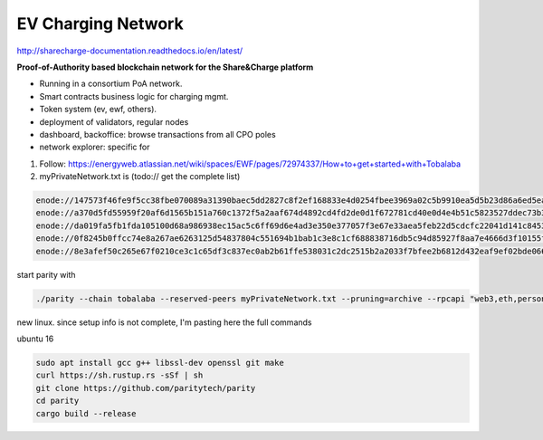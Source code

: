 ===================
EV Charging Network
===================

http://sharecharge-documentation.readthedocs.io/en/latest/


**Proof-of-Authority based blockchain network for the Share&Charge platform**

* Running in a consortium PoA network.
* Smart contracts business logic for charging mgmt.
* Token system (ev, ewf, others).
* deployment of validators, regular nodes
* dashboard, backoffice: browse transactions from all CPO poles
* network explorer: specific for 


1. Follow: https://energyweb.atlassian.net/wiki/spaces/EWF/pages/72974337/How+to+get+started+with+Tobalaba

2. myPrivateNetwork.txt is (todo:// get the complete list)

.. code-block:: bash

  enode://147573f46fe9f5cc38fbe070089a31390baec5dd2827c8f2ef168833e4d0254fbee3969a02c5b9910ea5d5b23d86a6ed5eabcda17cc12007b7d9178b6c697aa5@37.120.168.56:30303
  enode://a370d5fd55959f20af6d1565b151a760c1372f5a2aaf674d4892cd4fd2de0d1f672781cd40e0d4e4b51c5823527ddec73b31cc14ac685449d9f0866996a16b9f@13.76.165.180:30303
  enode://da019fa5fb1fda105100d68a986938ec15ac5c6ff69d6e4ad3e350e377057f3e67e33aea5feb22d5cdcfc22041d141c8453c77baa64a216fff98f191ca76b3ec@18.220.108.238:30303
  enode://0f8245b0ffcc74e8a267ae6263125d54837804c551694b1bab1c3e8c1cf688838716db5c94d85927f8aa7e4666d3f10155febf1f9d0a03357f114dc546b976a8@46.101.99.49:30303
  enode://8e3afef50c265e67f0210ce3c1c65df3c837ec0ab2b61ffe538031c2dc2515b2a2033f7bfee2b6812d432eaf9ef02bde066d217d6e216b78ae80b92c88b34cf7@51.140.43.240:30303


start parity with

.. code-block:: bash

  ./parity --chain tobalaba --reserved-peers myPrivateNetwork.txt --pruning=archive --rpcapi "web3,eth,personal" --db-compaction=ssd --cache-size=2048



new linux. since setup info is not complete, I'm pasting here the full commands

ubuntu 16

.. code-block:: bash

  sudo apt install gcc g++ libssl-dev openssl git make 
  curl https://sh.rustup.rs -sSf | sh
  git clone https://github.com/paritytech/parity
  cd parity
  cargo build --release

